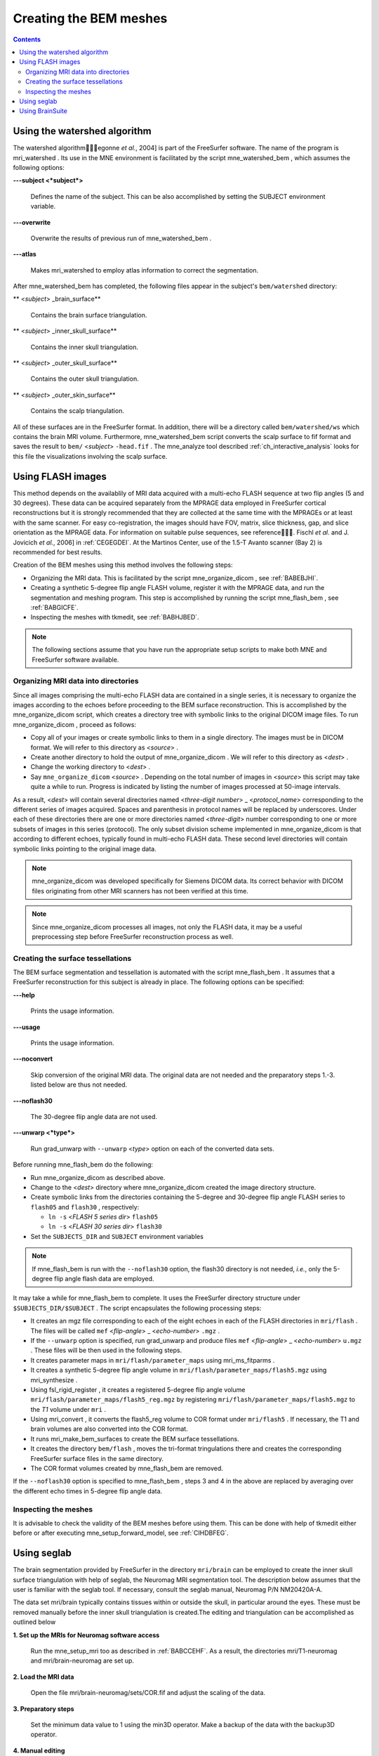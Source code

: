 

.. _create_bem_model:

=======================
Creating the BEM meshes
=======================

.. contents:: Contents
   :local:
   :depth: 2


.. _BABBDHAG:

Using the watershed algorithm
#############################

The watershed algorithm\egonne *et al.*,
2004] is part of the FreeSurfer software.
The name of the program is mri_watershed .
Its use in the MNE environment is facilitated by the script mne_watershed_bem ,
which assumes the following options:

**\---subject  <*subject*>**

    Defines the name of the subject. This can be also accomplished
    by setting the SUBJECT environment variable.

**\---overwrite**

    Overwrite the results of previous run of mne_watershed_bem .

**\---atlas**

    Makes mri_watershed to employ
    atlas information to correct the segmentation.

After mne_watershed_bem has
completed, the following files appear in the subject's ``bem/watershed`` directory:

** <*subject*> _brain_surface**

    Contains the brain surface triangulation.

** <*subject*> _inner_skull_surface**

    Contains the inner skull triangulation.

** <*subject*> _outer_skull_surface**

    Contains the outer skull triangulation.

** <*subject*> _outer_skin_surface**

    Contains the scalp triangulation.

All of these surfaces are in the FreeSurfer format. In addition,
there will be a directory called ``bem/watershed/ws`` which
contains the brain MRI volume. Furthermore, mne_watershed_bem script
converts the scalp surface to fif format and saves the result to ``bem/``  <*subject*> ``-head.fif`` . The mne_analyze tool
described :ref:`ch_interactive_analysis` looks for this file the visualizations
involving the scalp surface.

.. _BABFCDJH:

Using FLASH images
##################

This method depends on the availablily of MRI data acquired
with a multi-echo FLASH sequence at two flip angles (5 and 30 degrees).
These data can be acquired separately from the MPRAGE data employed
in FreeSurfer cortical reconstructions but it is strongly recommended
that they are collected at the same time with the MPRAGEs or at
least with the same scanner. For easy co-registration, the images
should have FOV, matrix, slice thickness, gap, and slice orientation
as the MPRAGE data. For information on suitable pulse sequences,
see reference\. Fischl *et al.* and J. Jovicich *et
al.*, 2006] in :ref:`CEGEGDEI`. At the Martinos
Center, use of the 1.5-T Avanto scanner (Bay 2) is recommended for
best results.

Creation of the BEM meshes using this method involves the
following steps:

- Organizing the MRI data. This is facilitated
  by the script mne_organize_dicom ,
  see :ref:`BABEBJHI`.

- Creating a synthetic 5-degree flip angle FLASH volume, register
  it with the MPRAGE data, and run the segmentation and meshing program.
  This step is accomplished by running the script mne_flash_bem , see :ref:`BABGICFE`.

- Inspecting the meshes with tkmedit, see :ref:`BABHJBED`.

.. note:: The following sections assume that you have    run the appropriate setup scripts to make both MNE and FreeSurfer    software available.

.. _BABEBJHI:

Organizing MRI data into directories
====================================

Since all images comprising the multi-echo FLASH data are
contained in a single series, it is necessary to organize the images
according to the echoes before proceeding to the BEM surface reconstruction.
This is accomplished by the mne_organize_dicom script,
which creates a directory tree with symbolic links to the original
DICOM image files. To run mne_organize_dicom ,
proceed as follows:

- Copy all of your images or create symbolic
  links to them in a single directory. The images must be in DICOM
  format. We will refer to this directory as  <*source*> .

- Create another directory to hold the output of mne_organize_dicom . We
  will refer to this directory as  <*dest*> .

- Change the working directory to  <*dest*> .

- Say ``mne_organize_dicom``  <*source*> .
  Depending on the total number of images in  <*source*> this
  script may take quite a while to run. Progress is  indicated by
  listing the number of images processed at 50-image intervals.

As a result,  <*dest*> will
contain several directories named  <*three-digit number*> _ <*protocol_name*> corresponding
to the different series of images acquired. Spaces and parenthesis
in protocol names will be replaced by underscores. Under each of
these directories there are one or more directories named  <*three-digit*> number
corresponding to one or more subsets of images in this series (protocol).
The only subset division scheme implemented in mne_organize_dicom is
that according to different echoes, typically found in multi-echo
FLASH data. These second level directories will contain symbolic
links pointing to the original image data.

.. note:: mne_organize_dicom was    developed specifically for Siemens DICOM data. Its correct behavior    with DICOM files originating from other MRI scanners has not been    verified at this time.

.. note:: Since mne_organize_dicom processes    all images, not only the FLASH data, it may be a useful preprocessing    step before FreeSurfer reconstruction process as well.

.. _BABGICFE:

Creating the surface tessellations
==================================

The BEM surface segmentation and tessellation is automated
with the script mne_flash_bem .
It assumes that a FreeSurfer reconstruction for this subject is
already in place. The following options can be specified:

**\---help**

    Prints the usage information.

**\---usage**

    Prints the usage information.

**\---noconvert**

    Skip conversion of the original MRI data. The original data are
    not needed and the preparatory steps 1.-3. listed below
    are thus not needed.

**\---noflash30**

    The 30-degree flip angle data are not used.

**\---unwarp  <*type*>**

    Run grad_unwarp with ``--unwarp``  <*type*> option on each of the converted
    data sets.

Before running mne_flash_bem do
the following:

- Run mne_organize_dicom as
  described above.

- Change to the  <*dest*> directory
  where mne_organize_dicom created the
  image directory structure.

- Create symbolic links from the directories containing the
  5-degree and 30-degree flip angle FLASH series to ``flash05`` and ``flash30`` , respectively:

  - ``ln -s``  <*FLASH 5 series dir*> ``flash05``

  - ``ln -s``  <*FLASH 30 series dir*> ``flash30``

- Set the ``SUBJECTS_DIR`` and ``SUBJECT`` environment
  variables

.. note:: If mne_flash_bem is    run with the ``--noflash30`` option, the flash30 directory is not needed, *i.e.*,    only the 5-degree flip angle flash data are employed.

It may take a while for mne_flash_bem to
complete. It uses the FreeSurfer directory structure under ``$SUBJECTS_DIR/$SUBJECT`` .
The script encapsulates the following processing steps:

- It creates an mgz file corresponding
  to each of the eight echoes in each of the FLASH directories in ``mri/flash`` .
  The files will be called ``mef``  <*flip-angle*> _ <*echo-number*> ``.mgz`` .

- If the ``--unwarp`` option is specified, run grad_unwarp and produce
  files ``mef``  <*flip-angle*> _ <*echo-number*> ``u.mgz`` .
  These files will be then used in the following steps.

- It creates parameter maps in ``mri/flash/parameter_maps`` using mri_ms_fitparms .

- It creates a synthetic 5-degree flip angle volume in ``mri/flash/parameter_maps/flash5.mgz`` using mri_synthesize .

- Using fsl_rigid_register ,
  it creates a registered 5-degree flip angle volume ``mri/flash/parameter_maps/flash5_reg.mgz`` by
  registering ``mri/flash/parameter_maps/flash5.mgz`` to
  the *T1* volume under ``mri`` .

- Using mri_convert , it converts
  the flash5_reg volume to COR
  format under ``mri/flash5`` . If necessary, the T1 and brain volumes
  are also converted into the COR format.

- It runs mri_make_bem_surfaces to
  create the BEM surface tessellations.

- It creates the directory ``bem/flash`` , moves the
  tri-format tringulations there and creates the corresponding FreeSurfer
  surface files in the same directory.

- The COR format volumes created by mne_flash_bem are
  removed.

If the ``--noflash30`` option is specified to mne_flash_bem ,
steps 3 and 4 in the above are replaced by averaging over the different
echo times in 5-degree flip angle data.

.. _BABHJBED:

Inspecting the meshes
=====================

It is advisable to check the validity of the BEM meshes before
using them. This can be done with help of tkmedit either
before or after executing mne_setup_forward_model,
see :ref:`CIHDBFEG`.

Using seglab
############

The brain segmentation provided by FreeSurfer in the directory ``mri/brain`` can
be employed to create the inner skull surface triangulation with
help of seglab, the Neuromag MRI segmentation tool. The description
below assumes that the user is familiar with the seglab tool. If
necessary, consult the seglab manual, Neuromag P/N NM20420A-A.

The data set mri/brain typically
contains tissues within or outside the skull, in particular around
the eyes. These must be removed manually before the inner skull
triangulation is created.The editing and triangulation can be accomplished
as outlined below

**1. Set up the MRIs for Neuromag software access**

    Run the mne_setup_mri too as described in :ref:`BABCCEHF`.
    As a result, the directories mri/T1-neuromag and mri/brain-neuromag
    are set up.

**2. Load the MRI data**

    Open the file mri/brain-neuromag/sets/COR.fif and adjust the scaling
    of the data.

**3. Preparatory steps**

    Set the minimum data value to 1 using the min3D operator.
    Make a backup of the data with the backup3D operator.

**4. Manual editing**

    The maskDraw3D operation is recommended
    for manual editing. To use it, first employ the grow3D operator
    with threshold interval 2...255 and the seed point inside
    the brain. Then do the editing in the slicer window as described
    in Section 5.4.2 of the seglab manual. Note that it is enough to
    remove the connectivity to the extracerebral tissues rather than
    erasing them completely.

**5. Grow again and mask**

    Once manual editing is complete, employ the grow3D operator again
    and do mask3D with the backup
    data to see whether the result is satisfactory. If not, undo mask3D and
    continue manual editing. Otherwise, undo mask3D and
    proceed to the next step.

**6. Dilation**

    It is advisable to make the inner skull surface slightly bigger
    than the brain envelope obtained in the previous step. Therefore,
    apply the dilate3D operation
    once or twice. Use the values 1 for nbours and 26 for nhood in the
    first dilation and 1 and 18 in the second one, respectively.

**7. Triangulation**

    Triangulate the resulting object with the triangulate3D operator. Use
    a sidelength of 5 to 6 mm. Check that the triangulation looks reasonable
    in the 3D viewing window.

**8. Save the triangulation**

    Save the triangulated surface as a mesh into bem/inner_skull.tri. Select
    unit of measure as millimeters and employ the MRI coordinate system.

Using BrainSuite
################

The BrainSuite software
running under the Windows operating system can also be used for
BEM mesh generation. This software, written by David W. Shattuck,
is distributed as a collaborative project between the Laboratory
of Neuro Imaging at the University of California Los Angeles (Director:
Dr. Arthur W. Toga) and the Biomedical Imaging Research Group at
the University of Southern California (Director: Dr. Richard M. Leahy).
For further information, see http://brainsuite.usc.edu/.

The conversion of BrainSuite tessellation
files to MNE software compatible formats is accomplished with the mne_convert_surface utility,
covered in :ref:`BEHDIAJG`.

The workflow needed to employ the BrainSuite tessellations
is:

**Step 1**

    Using the mri_convert utility
    available in FreeSurfer , convert
    an MRI volume to the img (Analyze) format. This volume should be the
    T1.mgz volume or a volume registered with T1.mgz in FreeSurfer :``mri_convert``  <*volume*> ``.mgz``  <*volume*> ``.img``

**Step 2**

    Transfer  <*volume*> ``.mgz`` to
    a location accessible to BrainSuite , running
    on Windows.

**Step 3**

    Using  <*volume*> ``.img`` as
    input, create the tessellations of scalp, outer skull, and inner
    skull surfaces in BrainSuite .

**Step 4**

    Transfer the dfs files containing the tessellations in the bem directory
    of your subject's FreeSurfer reconstruction.

**Step 5**

    Go to the bem directory where you placed the two dfs files. Using mne_convert_surface ,
    convert them to the FreeSurfer surface
    format, *e,g.*:
    ``mne_convert_surface `` ``--dfs inner_skull.dfs `` ``--mghmri ../mri/T1.mgz `` ``--surf inner_skull_dfs.surf``

**Step 6**

    Using tkmedit, check that the surfaces are correct, *e.g.*:
    ``tkmedit -f ../mri/T1.mgz `` ``-surface inner_skull_dfs.surf``

**Step7**

    Using the mne_reduce_surface function
    in Matlab, reduce the number of triangles on the surfaces to 10000
    - 20000. Call the output files ``outer_skin.surf`` , ``outer_skull.surf`` ,
    and ``inner_skull.surf`` .

**Step 8**

    Proceed to mne_setup_forward_model .
    Use the ``--surf`` and ``--noswap`` options.

.. note:: If left and right are flipped in BrainSuite,    use the ``--flip`` option in mne_convert_surface to    set the coordinate transformation correctly.

.. note:: The BrainSuite scalp    surface can be also used for visualization in mne_analyze ,    see :ref:`CHDCGHIF`.
